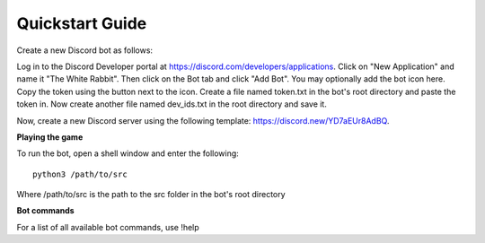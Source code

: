 ================
Quickstart Guide
================

Create a new Discord bot as follows:

Log in to the Discord Developer portal at https://discord.com/developers/applications. Click on "New Application" and name it "The White Rabbit". Then click on the Bot tab and click "Add Bot". You may optionally add the bot icon here. Copy the token using the button next to the icon. Create a file named token.txt in the bot's root directory and paste the token in. Now create another file named dev_ids.txt in the root directory and save it.

Now, create a new Discord server using the following template: https://discord.new/YD7aEUr8AdBQ. 


**Playing the game**

To run the bot, open a shell window and enter the following::

   python3 /path/to/src

Where /path/to/src is the path to the src folder in the bot's root directory


**Bot commands**

For a list of all available bot commands, use !help